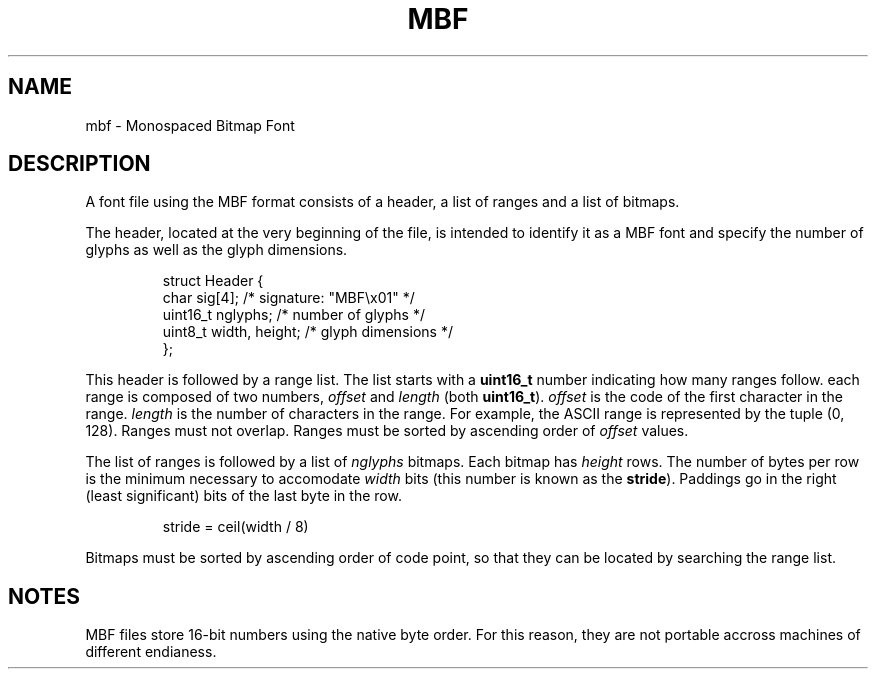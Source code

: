 .TH MBF 5
.SH NAME
mbf \- Monospaced Bitmap Font
.SH DESCRIPTION
A font file using the MBF format consists of a header, a list of ranges and a
list of bitmaps.
.PP
The header, located at the very beginning of the file, is intended to identify
it as a MBF font and specify the number of glyphs as well as the glyph
dimensions.
.PP
.RS
.nf
struct Header {
    char sig[4];            /* signature: "MBF\\x01" */
    uint16_t nglyphs;       /* number of glyphs */
    uint8_t width, height;  /* glyph dimensions */
};
.fi
.RE
.PP
This header is followed by a range list. The list starts with a \fBuint16_t\fR
number indicating how many ranges follow. each range is composed of two numbers,
\fIoffset\fR and \fIlength\fR (both \fBuint16_t\fR). \fIoffset\fR is the code of
the first character in the range. \fIlength\fR is the number of characters in
the range. For example, the ASCII range is represented by the tuple (0, 128).
Ranges must not overlap. Ranges must be sorted by ascending order of
\fIoffset\fR values.
.PP
The list of ranges is followed by a list of \fInglyphs\fR bitmaps. Each bitmap
has \fIheight\fR rows. The number of bytes per row is the minimum necessary to
accomodate \fIwidth\fR bits (this number is known as the \fBstride\fR). Paddings
go in the right (least significant) bits of the last byte in the row.
.PP
.RS
.nf
stride = ceil(width / 8)
.fi
.RE
.PP
Bitmaps must be sorted by ascending order of code point, so that they can be
located by searching the range list.
.SH NOTES
MBF files store 16-bit numbers using the native byte order. For this reason,
they are not portable accross machines of different endianess.
